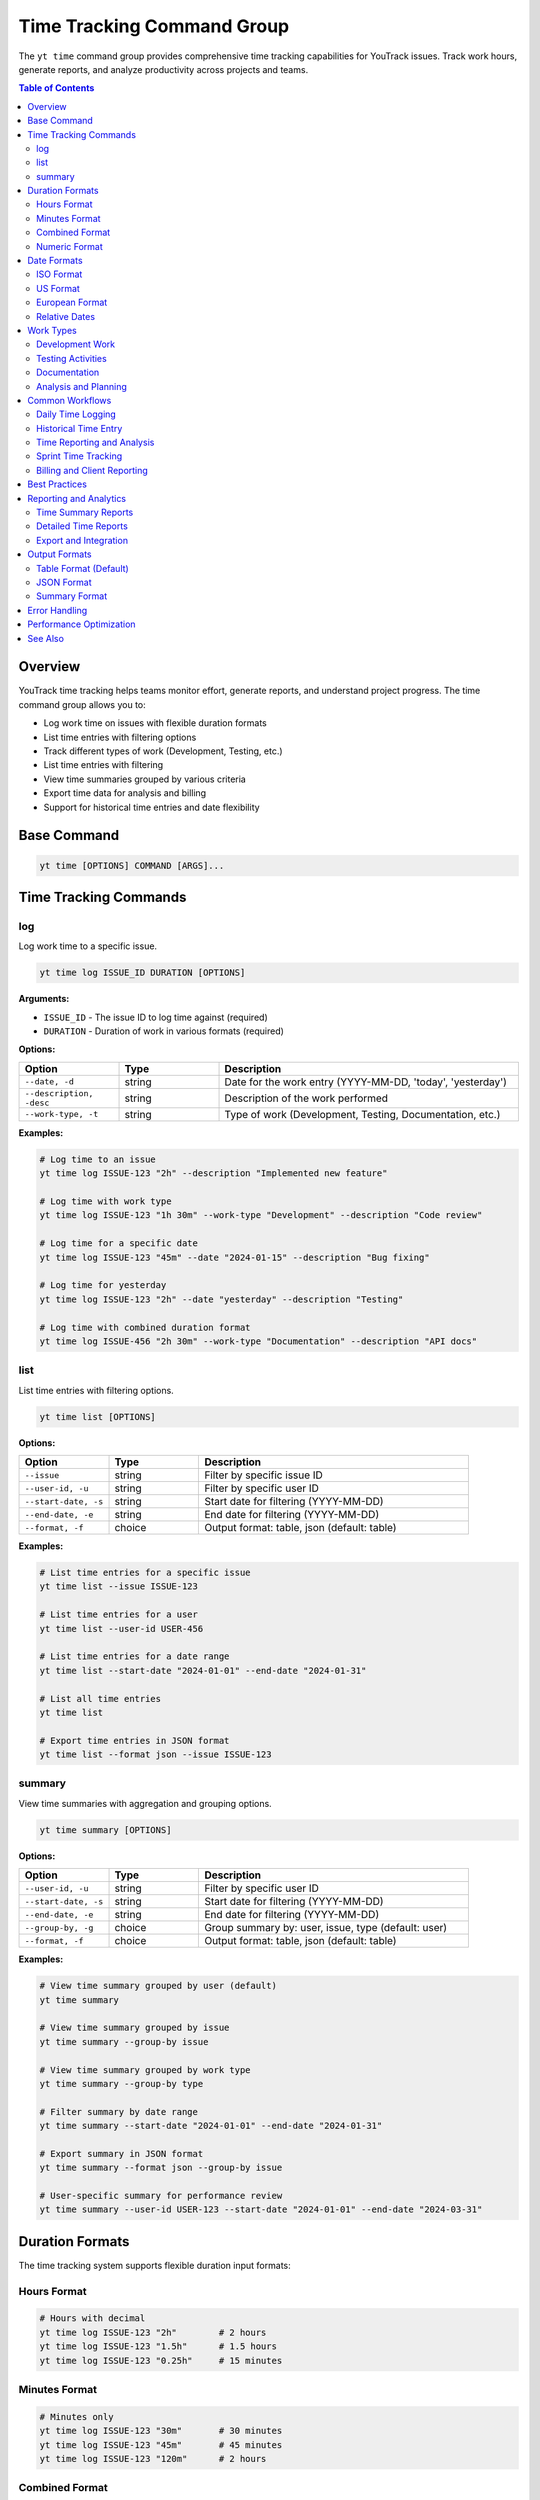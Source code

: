 Time Tracking Command Group
============================

The ``yt time`` command group provides comprehensive time tracking capabilities for YouTrack issues. Track work hours, generate reports, and analyze productivity across projects and teams.

.. contents:: Table of Contents
   :local:
   :depth: 2

Overview
--------

YouTrack time tracking helps teams monitor effort, generate reports, and understand project progress. The time command group allows you to:

* Log work time on issues with flexible duration formats
* List time entries with filtering options
* Track different types of work (Development, Testing, etc.)
* List time entries with filtering
* View time summaries grouped by various criteria
* Export time data for analysis and billing
* Support for historical time entries and date flexibility

Base Command
------------

.. code-block:: bash

   yt time [OPTIONS] COMMAND [ARGS]...

Time Tracking Commands
----------------------

log
~~~

Log work time to a specific issue.

.. code-block:: bash

   yt time log ISSUE_ID DURATION [OPTIONS]

**Arguments:**

* ``ISSUE_ID`` - The issue ID to log time against (required)
* ``DURATION`` - Duration of work in various formats (required)

**Options:**

.. list-table::
   :widths: 20 20 60
   :header-rows: 1

   * - Option
     - Type
     - Description
   * - ``--date, -d``
     - string
     - Date for the work entry (YYYY-MM-DD, 'today', 'yesterday')
   * - ``--description, -desc``
     - string
     - Description of the work performed
   * - ``--work-type, -t``
     - string
     - Type of work (Development, Testing, Documentation, etc.)

**Examples:**

.. code-block:: bash

   # Log time to an issue
   yt time log ISSUE-123 "2h" --description "Implemented new feature"

   # Log time with work type
   yt time log ISSUE-123 "1h 30m" --work-type "Development" --description "Code review"

   # Log time for a specific date
   yt time log ISSUE-123 "45m" --date "2024-01-15" --description "Bug fixing"

   # Log time for yesterday
   yt time log ISSUE-123 "2h" --date "yesterday" --description "Testing"

   # Log time with combined duration format
   yt time log ISSUE-456 "2h 30m" --work-type "Documentation" --description "API docs"

list
~~~~

List time entries with filtering options.

.. code-block:: bash

   yt time list [OPTIONS]

**Options:**

.. list-table::
   :widths: 20 20 60
   :header-rows: 1

   * - Option
     - Type
     - Description
   * - ``--issue``
     - string
     - Filter by specific issue ID
   * - ``--user-id, -u``
     - string
     - Filter by specific user ID
   * - ``--start-date, -s``
     - string
     - Start date for filtering (YYYY-MM-DD)
   * - ``--end-date, -e``
     - string
     - End date for filtering (YYYY-MM-DD)
   * - ``--format, -f``
     - choice
     - Output format: table, json (default: table)

**Examples:**

.. code-block:: bash

   # List time entries for a specific issue
   yt time list --issue ISSUE-123

   # List time entries for a user
   yt time list --user-id USER-456

   # List time entries for a date range
   yt time list --start-date "2024-01-01" --end-date "2024-01-31"

   # List all time entries
   yt time list

   # Export time entries in JSON format
   yt time list --format json --issue ISSUE-123


summary
~~~~~~~

View time summaries with aggregation and grouping options.

.. code-block:: bash

   yt time summary [OPTIONS]

**Options:**

.. list-table::
   :widths: 20 20 60
   :header-rows: 1

   * - Option
     - Type
     - Description
   * - ``--user-id, -u``
     - string
     - Filter by specific user ID
   * - ``--start-date, -s``
     - string
     - Start date for filtering (YYYY-MM-DD)
   * - ``--end-date, -e``
     - string
     - End date for filtering (YYYY-MM-DD)
   * - ``--group-by, -g``
     - choice
     - Group summary by: user, issue, type (default: user)
   * - ``--format, -f``
     - choice
     - Output format: table, json (default: table)

**Examples:**

.. code-block:: bash

   # View time summary grouped by user (default)
   yt time summary

   # View time summary grouped by issue
   yt time summary --group-by issue

   # View time summary grouped by work type
   yt time summary --group-by type

   # Filter summary by date range
   yt time summary --start-date "2024-01-01" --end-date "2024-01-31"

   # Export summary in JSON format
   yt time summary --format json --group-by issue

   # User-specific summary for performance review
   yt time summary --user-id USER-123 --start-date "2024-01-01" --end-date "2024-03-31"

Duration Formats
----------------

The time tracking system supports flexible duration input formats:

Hours Format
~~~~~~~~~~~

.. code-block:: bash

   # Hours with decimal
   yt time log ISSUE-123 "2h"        # 2 hours
   yt time log ISSUE-123 "1.5h"      # 1.5 hours
   yt time log ISSUE-123 "0.25h"     # 15 minutes

Minutes Format
~~~~~~~~~~~~~

.. code-block:: bash

   # Minutes only
   yt time log ISSUE-123 "30m"       # 30 minutes
   yt time log ISSUE-123 "45m"       # 45 minutes
   yt time log ISSUE-123 "120m"      # 2 hours

Combined Format
~~~~~~~~~~~~~~

.. code-block:: bash

   # Hours and minutes combined
   yt time log ISSUE-123 "2h 30m"    # 2 hours 30 minutes
   yt time log ISSUE-123 "1h 15m"    # 1 hour 15 minutes
   yt time log ISSUE-123 "0h 45m"    # 45 minutes

Numeric Format
~~~~~~~~~~~~~

.. code-block:: bash

   # Numeric values (assumed to be minutes)
   yt time log ISSUE-123 "90"        # 90 minutes (1.5 hours)
   yt time log ISSUE-123 "120"       # 120 minutes (2 hours)

Date Formats
------------

Flexible date input supports various formats for logging historical time:

ISO Format
~~~~~~~~~~

.. code-block:: bash

   # Standard ISO date format
   yt time log ISSUE-123 "2h" --date "2024-01-15"
   yt time log ISSUE-123 "1h" --date "2024-12-31"

US Format
~~~~~~~~

.. code-block:: bash

   # US date format
   yt time log ISSUE-123 "2h" --date "01/15/2024"
   yt time log ISSUE-123 "1h" --date "12/31/2024"

European Format
~~~~~~~~~~~~~~

.. code-block:: bash

   # European date format
   yt time log ISSUE-123 "2h" --date "15.01.2024"
   yt time log ISSUE-123 "1h" --date "31.12.2024"

Relative Dates
~~~~~~~~~~~~~

.. code-block:: bash

   # Relative date keywords
   yt time log ISSUE-123 "2h" --date "today"
   yt time log ISSUE-123 "1h" --date "yesterday"

Work Types
----------

Common work type classifications for better time categorization:

Development Work
~~~~~~~~~~~~~~~

.. code-block:: bash

   # Development-related activities
   yt time log ISSUE-123 "4h" --work-type "Development" --description "Feature implementation"
   yt time log ISSUE-123 "2h" --work-type "Coding" --description "Bug fixes"
   yt time log ISSUE-123 "1h" --work-type "Code Review" --description "PR review"

Testing Activities
~~~~~~~~~~~~~~~~~

.. code-block:: bash

   # Testing and QA work
   yt time log ISSUE-123 "2h" --work-type "Testing" --description "Manual testing"
   yt time log ISSUE-123 "1h" --work-type "QA" --description "Test case creation"
   yt time log ISSUE-123 "30m" --work-type "Automation" --description "Test automation"

Documentation
~~~~~~~~~~~~

.. code-block:: bash

   # Documentation activities
   yt time log ISSUE-123 "1h" --work-type "Documentation" --description "API documentation"
   yt time log ISSUE-123 "45m" --work-type "Writing" --description "User guide updates"

Analysis and Planning
~~~~~~~~~~~~~~~~~~~~

.. code-block:: bash

   # Analysis and planning activities
   yt time log ISSUE-123 "2h" --work-type "Analysis" --description "Requirements analysis"
   yt time log ISSUE-123 "1h" --work-type "Planning" --description "Sprint planning"
   yt time log ISSUE-123 "30m" --work-type "Research" --description "Technology research"

Common Workflows
----------------

Daily Time Logging
~~~~~~~~~~~~~~~~~

.. code-block:: bash

   # Morning time logging routine
   yt time log ISSUE-123 "2h" --description "Feature development" --work-type "Development"
   yt time log ISSUE-456 "1h" --description "Bug investigation" --work-type "Analysis"
   yt time log ISSUE-789 "30m" --description "Code review" --work-type "Review"

   # Log time for yesterday if forgotten
   yt time log ISSUE-123 "4h" --date "yesterday" --description "Feature completion"

Historical Time Entry
~~~~~~~~~~~~~~~~~~~~

.. code-block:: bash

   # Log time for previous dates
   yt time log ISSUE-123 "8h" --date "2024-01-15" --description "Major feature work"
   yt time log ISSUE-123 "4h" --date "2024-01-16" --description "Testing and fixes"
   yt time log ISSUE-123 "2h" --date "2024-01-17" --description "Documentation"

Time Reporting and Analysis
~~~~~~~~~~~~~~~~~~~~~~~~~~

.. code-block:: bash

   # Weekly time list
   yt time list --start-date "2024-01-15" --end-date "2024-01-21"

   # Monthly summary by user
   yt time summary --start-date "2024-01-01" --end-date "2024-01-31" --group-by user

   # Project time analysis
   yt time list --issue PROJECT-* --format json > project_time.json

   # Individual productivity report
   yt time summary --user-id john.doe --group-by type --start-date "2024-01-01"

Sprint Time Tracking
~~~~~~~~~~~~~~~~~~~

.. code-block:: bash

   # Track time during sprint
   yt time log SPRINT-ISSUE-1 "6h" --work-type "Development" --description "Story implementation"
   yt time log SPRINT-ISSUE-2 "2h" --work-type "Testing" --description "Acceptance testing"

   # Sprint summary report
   yt time summary --start-date "2024-01-15" --end-date "2024-01-29" --group-by issue

   # Team sprint velocity analysis
   yt time list --start-date "2024-01-15" --end-date "2024-01-29" --format json

Billing and Client Reporting
~~~~~~~~~~~~~~~~~~~~~~~~~~~

.. code-block:: bash

   # Client-specific time tracking
   yt time log CLIENT-ISSUE-123 "4h" --work-type "Consulting" --description "Requirements gathering"

   # Generate billable hours report
   yt time list --start-date "2024-01-01" --end-date "2024-01-31" --format json

   # Export for billing system
   yt time summary --group-by user --format json > billing_report.json

Best Practices
--------------

1. **Regular Logging**: Log time daily to ensure accuracy and completeness.

2. **Descriptive Entries**: Use clear, meaningful descriptions for time entries.

3. **Consistent Work Types**: Use standardized work type categories across the team.

4. **Accurate Duration**: Be honest and accurate with time duration estimates.

5. **Historical Accuracy**: Log time for the actual date work was performed.

6. **Granular Tracking**: Break down large tasks into smaller, trackable components.

7. **Team Standards**: Establish team conventions for work types and descriptions.

8. **Regular Reviews**: Review time entries for accuracy and completeness.

9. **Reporting Cadence**: Generate regular reports for project and team insights.

10. **Integration**: Use time data for sprint planning and capacity estimation.

Reporting and Analytics
----------------------

Time Summary Reports
~~~~~~~~~~~~~~~~~~~

.. code-block:: bash

   # Team productivity overview
   yt time summary --group-by user --start-date "2024-01-01" --end-date "2024-01-31"

   # Project effort analysis
   yt time summary --group-by issue --start-date "2024-01-01" --end-date "2024-01-31"

   # Work type distribution
   yt time summary --group-by type --start-date "2024-01-01" --end-date "2024-01-31"

Detailed Time Reports
~~~~~~~~~~~~~~~~~~~

.. code-block:: bash

   # Individual performance report
   yt time list --user-id john.doe --start-date "2024-01-01" --end-date "2024-03-31"

   # Issue-specific time tracking
   yt time list --issue MAJOR-FEATURE-123

   # Team time allocation
   yt time list --start-date "2024-01-15" --end-date "2024-01-21" --format json

Export and Integration
~~~~~~~~~~~~~~~~~~~~~

.. code-block:: bash

   # Export for external systems
   yt time list --format json --start-date "2024-01-01" > time_export.json

   # Generate CSV-compatible data
   yt time summary --format json | jq -r '.[] | [.user, .duration, .count] | @csv'

   # Billing system integration
   yt time list --user-id contractor --format json > contractor_hours.json

Output Formats
--------------

Table Format (Default)
~~~~~~~~~~~~~~~~~~~~~~

.. code-block:: text

   ┌─────────────┬──────────┬────────────┬─────────────────┬─────────────────────┐
   │ Issue       │ Duration │ Work Type  │ Author          │ Description         │
   ├─────────────┼──────────┼────────────┼─────────────────┼─────────────────────┤
   │ ISSUE-123   │ 2h       │ Development│ John Doe        │ Feature impl        │
   │ ISSUE-456   │ 1h 30m   │ Testing    │ Jane Smith      │ Manual testing      │
   │ ISSUE-789   │ 45m      │ Review     │ Bob Wilson      │ Code review         │
   └─────────────┴──────────┴────────────┴─────────────────┴─────────────────────┘

JSON Format
~~~~~~~~~~~

.. code-block:: json

   [
     {
       "id": "time-entry-1",
       "duration": 120,
       "date": "2024-01-15",
       "description": "Feature implementation",
       "author": {
         "id": "user-1",
         "fullName": "John Doe"
       },
       "issue": {
         "id": "ISSUE-123",
         "summary": "Implement new feature"
       },
       "type": {
         "name": "Development"
       }
     }
   ]

Summary Format
~~~~~~~~~~~~~

.. code-block:: text

   Time Summary (Grouped by User)
   ┌─────────────────┬───────────────┬─────────────┬─────────────────┐
   │ User            │ Total Time    │ Entries     │ Average/Entry   │
   ├─────────────────┼───────────────┼─────────────┼─────────────────┤
   │ John Doe        │ 40h 30m       │ 23          │ 1h 45m          │
   │ Jane Smith      │ 35h 15m       │ 19          │ 1h 51m          │
   │ Bob Wilson      │ 28h 45m       │ 15          │ 1h 55m          │
   └─────────────────┴───────────────┴─────────────┴─────────────────┘

Error Handling
--------------

Common error scenarios and solutions:

**Invalid Duration Format**
  Ensure duration follows supported formats (2h, 1h 30m, 90m, etc.).

**Issue Not Found**
  Verify the issue ID exists and you have access to log time against it.

**Invalid Date Format**
  Use supported date formats (YYYY-MM-DD, MM/DD/YYYY, DD.MM.YYYY, etc.).

**Permission Denied**
  Ensure you have permission to log time on the specified issue.

**Future Date Entry**
  Some organizations may restrict logging time for future dates.

**Duplicate Entries**
  Be careful not to log duplicate time entries for the same work.

**Invalid Work Type**
  Verify work type names match your organization's standards.

Performance Optimization
-----------------------

.. code-block:: bash

   # Limit listing scope for better performance
   yt time list --start-date "2024-01-01" --end-date "2024-01-31"

   # Use specific filters to reduce data volume
   yt time list --user-id specific.user --issue ISSUE-123

   # Export large datasets in JSON for processing
   yt time list --format json --start-date "2024-01-01" > large_export.json

See Also
--------

* :doc:`issues` - Issue management and workflow
* :doc:`projects` - Project management and organization
* :doc:`reports` - Additional reporting capabilities
* :doc:`users` - User management for time tracking
* :doc:`boards` - Agile board integration with time tracking
